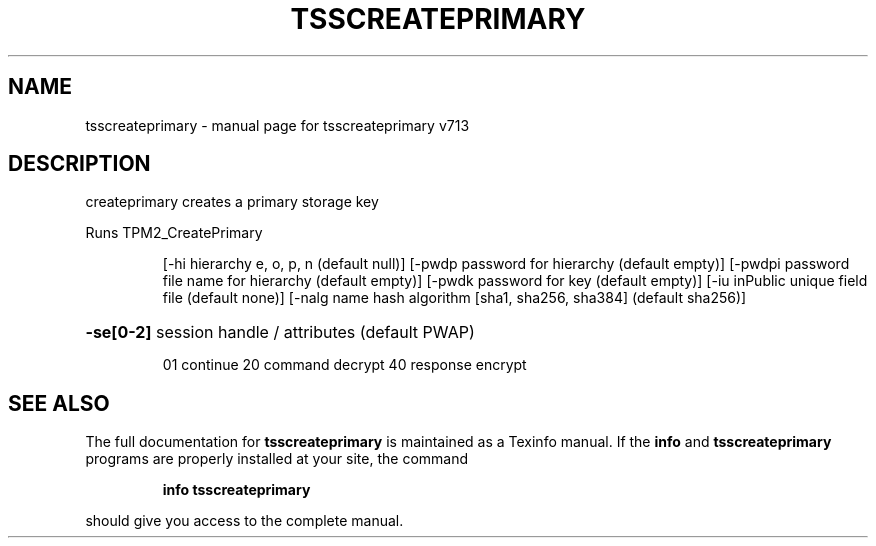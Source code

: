 .\" DO NOT MODIFY THIS FILE!  It was generated by help2man 1.47.4.
.TH TSSCREATEPRIMARY "1" "September 2016" "tsscreateprimary v713" "User Commands"
.SH NAME
tsscreateprimary \- manual page for tsscreateprimary v713
.SH DESCRIPTION
createprimary creates a primary storage key
.PP
Runs TPM2_CreatePrimary
.IP
[\-hi hierarchy e, o, p, n (default null)]
[\-pwdp password for hierarchy (default empty)]
[\-pwdpi password file name for hierarchy (default empty)]
[\-pwdk password for key (default empty)]
[\-iu inPublic unique field file (default none)]
[\-nalg name hash algorithm [sha1, sha256, sha384] (default sha256)]
.HP
\fB\-se[0\-2]\fR session handle / attributes (default PWAP)
.IP
01 continue
20 command decrypt
40 response encrypt
.SH "SEE ALSO"
The full documentation for
.B tsscreateprimary
is maintained as a Texinfo manual.  If the
.B info
and
.B tsscreateprimary
programs are properly installed at your site, the command
.IP
.B info tsscreateprimary
.PP
should give you access to the complete manual.
